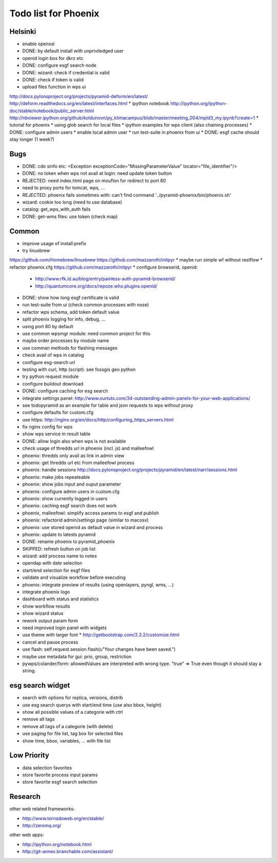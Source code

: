Todo list for Phoenix
=====================

Helsinki
--------

* enable openssl
* DONE: by default install with unpriviledged user
* openid login box for dkrz etc
* DONE: configure esgf search node
* DONE: wizard: check if credential is valid
* DONE: check if token is valid
* upload files function in wps ui
http://docs.pylonsproject.org/projects/pyramid-deform/en/latest/
http://deform.readthedocs.org/en/latest/interfaces.html
* ipython notebook
http://ipython.org/ipython-doc/stable/notebook/public_server.html
http://nbviewer.ipython.org/github/koldunovn/py_klimacampus/blob/master/meeting_004/mpld3_my.ipynb?create=1
* tutorial for phoenix
* using glob search for local files
* ipython examples for wps client (also chaining processes)
* DONE: configure admin users
* enable local admin user
* run test-suite in phoenix from ui
* DONE: esgf cache should stay longer (1 week?)

Bugs
----

* DONE: cdo sinfo etc: <Exception exceptionCode="MissingParameterValue" locator="file_identifier"/>
* DONE: no token when wps not avail at login: need update token button
* REJECTED: need index.html page on mouflon for redirect to port 80
* need to proxy ports for tomcat, wps, ...
* REJECTED: phoenix fails sometimes with: can't find command '../pyramid-phoenix/bin/phoenix.sh'
* wizard: cookie too long (need to use database)
* catalog: get_wps_with_auth fails
* DONE: get-wms files: use token (check map)


Common
------

* improve usage of install:prefix
* try linuxbrew
https://github.com/Homebrew/linuxbrew
https://github.com/mazzaroth/initpyr
* maybe run simple wf without restflow
* refactor phoenix.cfg
https://github.com/mazzaroth/initpyr
* configure browserid, openid:
  * http://www.rfk.id.au/blog/entry/painless-auth-pyramid-browserid/
  * http://quantumcore.org/docs/repoze.who.plugins.openid/
* DONE: show how long esgf certificate is valid
* run test-suite from ui (check common processes with nose)
* refactor wps schema, add token default value
* split phoenix logging for info, debug, ...
* using port 80 by default
* use common wpsmgr module: need common project for this
* maybe order processes by module name
* use comman methods for flashing messages
* check avail of wps in catalog
* configure esg-search url
* testing with curl, http (script): see fossgis geo python
* try python request module 
* configure buildout download
* DONE: configure caching for esg search
* integrate settings panel:
  http://www.ourtuts.com/34-outstanding-admin-panels-for-your-web-applications/
* see todopyramid as an example for table and json requests to wps without proxy
* configure defaults for custom.cfg
* use https:
  http://nginx.org/en/docs/http/configuring_https_servers.html
* fix nginx config for wps
* show wps service in result table
* DONE: allow login also when wps is not available
* check usage of thredds url in phoenix (incl. js) and malleefowl
* phoenix: thredds only avail as link in admin view 
* phoenix: get thredds url etc from malleefowl process
* phoenix: handle sessions
  http://docs.pylonsproject.org/projects/pyramid/en/latest/narr/sessions.html
* phoenix: make jobs repeateable 
* phoenix: show jobs input and ouput parameter
* phoenix: configure admin users in custom.cfg
* phoenix: show currently logged in users
* phoenix: caching esgf search does not work
* phoenix, malleefowl: simplify access params to esgf and publish
* phoenix: refactorid admin/settings page (similar to macosx) 
* phoenix: use stored openid as default value in wizard and process
* phoenix: update to latests pyramid
* DONE: rename phoenix to pyramid_phoenix
* SKIPPED: refresh button on job list
* wizard: add process name to notes
* opendap with date selection
* start/end selection for esgf files
* validate and visualize workflow before executing
* phoenix: integrate preview of results (using openlayers, pyngl, wms, ...)
* integrate phoenix logo
* dashboard with status and statistics
* show workflow results
* show wizard status
* rework output param form
* need improved login panel with widgets
* use theme with larger font
  * http://getbootstrap.com/2.3.2/customize.html
* cancel and pause process
* use flash: self.request.session.flash(u"Your changes have been saved.")
* maybe use metadata for gui: prio, group, restriction
* pywps/colander/form: allowedValues are interpreted with wrong type. "true" => True even though it
  should stay a string.

esg search widget
-----------------

* search with options for replica, versions, distrib
* use esg search querys with start/end time (use also bbox, height)
* show all possible values of a categorie with ctrl
* remove all tags
* remove all tags of a categorie (with delete)
* use paging for file list, tag box for selected files
* show time, bbox, variables, ... with file list

Low Priority
------------

* data selection favorites
* store favorite process input params
* store favorite esgf search selection


Research
--------

other web related frameworks:

* http://www.tornadoweb.org/en/stable/
* http://zeromq.org/

other web apps:

* http://ipython.org/notebook.html
* http://git-annex.branchable.com/assistant/
